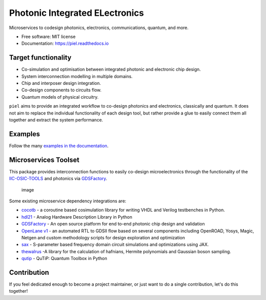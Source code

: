 **P**\ hotonic **I**\ ntegrated **EL**\ ectronics
=================================================

|PyPI Name| |PyPI Version| |Documentation Status| |MIT|
|Black|

Microservices to codesign photonics, electronics, communications,
quantum, and more.

-  Free software: MIT license
-  Documentation: https://piel.readthedocs.io

Target functionality
--------------------

-  Co-simulation and optimisation between integrated photonic and
   electronic chip design.
-  System interconnection modelling in multiple domains.
-  Chip and interposer design integration.
-  Co-design components to circuits flow.
-  Quantum models of physical circuitry.

``piel`` aims to provide an integrated workflow to co-design photonics
and electronics, classically and quantum. It does not aim to replace the
individual functionality of each design tool, but rather provide a glue
to easily connect them all together and extract the system performance.

Examples
--------

Follow the many `examples in the
documentation <https://piel.readthedocs.io/en/latest/examples.html>`__.

Microservices Toolset
---------------------

This package provides interconnection functions to easily co-design
microelectronics through the functionality of the
`IIC-OSIC-TOOLS <https://github.com/iic-jku/iic-osic-tools>`__ and
photonics via `GDSFactory <https://github.com/gdsfactory/gdsfactory>`__.

.. figure:: _static/img/piel_microservice_structure.png
   :alt: image

   image

Some existing microservice dependency integrations are:

-  `cocotb <https://github.com/cocotb/cocotb>`__ - a coroutine based
   cosimulation library for writing VHDL and Verilog testbenches in
   Python.
-  `hdl21 <https://github.com/dan-fritchman/Hdl21>`__ - Analog Hardware
   Description Library in Python
-  `GDSFactory <https://github.com/gdsfactory/gdsfactory>`__ - An open
   source platform for end to-end photonic chip design and validation
-  `OpenLane v1 <https://github.com/The-OpenROAD-Project/OpenLane>`__ -
   an automated RTL to GDSII flow based on several components including
   OpenROAD, Yosys, Magic, Netgen and custom methodology scripts for
   design exploration and optimization
-  `sax <https://github.com/flaport/sax>`__ - S-parameter based
   frequency domain circuit simulations and optimizations using JAX.
-  `thewalrus <https://github.com/XanaduAI/thewalrus>`__ -A library for
   the calculation of hafnians, Hermite polynomials and Gaussian boson
   sampling.
-  `qutip <https://github.com/qutip/qutip>`__ - QuTiP: Quantum Toolbox
   in Python

Contribution
------------

If you feel dedicated enough to become a project maintainer, or just
want to do a single contribution, let's do this together!

.. |PyPI Name| image:: https://img.shields.io/badge/pypi-piel-blue?style=for-the-badge
   :target: https://pypi.python.org/pypi/piel
.. |PyPI Version| image:: https://img.shields.io/pypi/v/piel.svg?style=for-the-badge
   :target: https://pypi.python.org/pypi/piel
.. |Documentation Status| image:: https://readthedocs.org/projects/piel/badge/?style=for-the-badge
   :target: https://piel.readthedocs.io/en/latest/?version=latest
.. |MIT| image:: https://img.shields.io/github/license/gdsfactory/gdsfactory?style=for-the-badge
   :target: https://choosealicense.com/licenses/mit/
.. |Black| image:: https://img.shields.io/badge/code%20style-black-000000.svg?style=for-the-badge
   :target: https://github.com/psf/black
